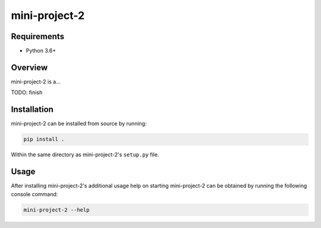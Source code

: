 ##############
mini-project-2
##############

.. image:: https://travis-ci.org/CMPUT291PROJECTF18/Mini-Project-2.svg?branch=master
    :target: https://travis-ci.org/CMPUT291PROJECTF18/Mini-Project-2
    :alt: Build Status

.. image:: https://readthedocs.org/projects/mini-project-2/badge/?version=latest
    :target: https://mini-project-2.readthedocs.io/en/latest/?badge=latest
    :alt: Documentation Status


Requirements
============

* Python 3.6+


Overview
========

mini-project-2 is a...

TODO: finish


Installation
============

mini-project-2 can be installed from source by running:

.. code-block:: bash

    pip install .

Within the same directory as mini-project-2's ``setup.py`` file.


Usage
=====

After installing mini-project-2's additional usage help on starting
mini-project-2 can be obtained by running the following console command:

.. code-block:: bash

    mini-project-2 --help
